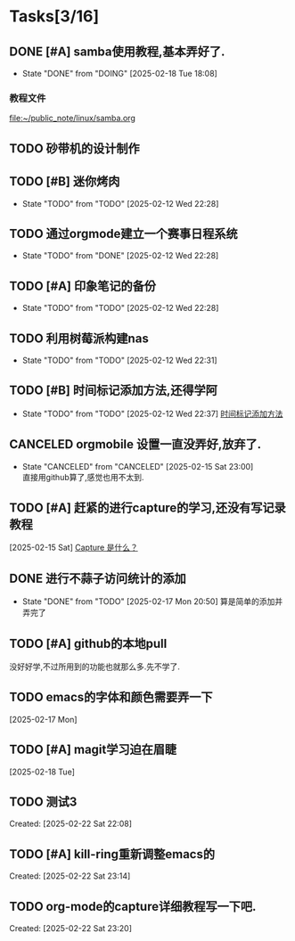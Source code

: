 * Tasks[3/16]
** DONE [#A] samba使用教程,基本弄好了.
SCHEDULED: <2025-02-10 Mon>
:PROPERTIES:
:ID:       90f93cac-623a-4ddc-9bdd-e71fcf7beeed
:END:
- State "DONE"       from "DOING"      [2025-02-18 Tue 18:08]
*** 教程文件
[[file:~/public_note/linux/samba.org]]

** TODO 砂带机的设计制作
SCHEDULED: <2025-01-10 Fri>
:PROPERTIES:
:ID:       4a5a8abd-f34e-4c4c-9bca-33a2a57361e0
:END:

** TODO [#B] 迷你烤肉
:PROPERTIES:
:ID:       306f2360-5dd9-437e-8ba3-5646fd39aa66
:END:
- State "TODO"       from "TODO"       [2025-02-12 Wed 22:28]

** TODO 通过orgmode建立一个赛事日程系统
:PROPERTIES:
:ID:       9f8d41cc-65c6-420a-aca4-ad0fa40cd836
:END:
- State "TODO"       from "DONE"       [2025-02-12 Wed 22:28]

** TODO [#A] 印象笔记的备份
:PROPERTIES:
:ID:       2121cc8b-bef8-4aa8-8de1-99ea264c1990
:END:
- State "TODO"       from "TODO"       [2025-02-12 Wed 22:28]

** TODO 利用树莓派构建nas
:PROPERTIES:
:ID:       e794deb5-afe1-44a1-a6bf-5ca146abf3b8
:END:
- State "TODO"       from "TODO"       [2025-02-12 Wed 22:31]

** TODO [#B] 时间标记添加方法,还得学阿
:PROPERTIES:
:ID:       6852b19e-91c1-4d59-9ba4-d8e9d168884e
:END:
- State "TODO"       from "TODO"       [2025-02-12 Wed 22:37]
  [[file:~/public_note/org/org-learn.org::*时间标记添加方法][时间标记添加方法]]
** CANCELED orgmobile 设置一直没弄好,放弃了.
:PROPERTIES:
:ID:       71fdd8bd-00b4-42b0-a2e4-9fb870f8a3b4
:END:

- State "CANCELED"   from "CANCELED"   [2025-02-15 Sat 23:00] \\
  直接用github算了,感觉也用不太到.
** TODO [#A] 赶紧的进行capture的学习,还没有写记录教程
  [2025-02-15 Sat]
  [[file:~/public_note/org/capture.org::*Capture 是什么？][Capture 是什么？]]
** DONE 进行不蒜子访问统计的添加
- State "DONE"       from "TODO"       [2025-02-17 Mon 20:50]
  算是简单的添加并弄完了
** TODO [#A] github的本地pull
没好好学,不过所用到的功能也就那么多.先不学了.
** TODO emacs的字体和颜色需要弄一下
  [2025-02-17 Mon]
** TODO [#A] magit学习迫在眉睫
  [2025-02-18 Tue]
** TODO 测试3
 Created: [2025-02-22 Sat 22:08]
** TODO [#A] kill-ring重新调整emacs的
  SCHEDULED: <2025-02-22 Sat 23:14>
  
 
 Created: [2025-02-22 Sat 23:14]
** TODO org-mode的capture详细教程写一下吧.
  SCHEDULED: <2025-02-22 Sat 23:20>
  
 
 Created: [2025-02-22 Sat 23:20]
